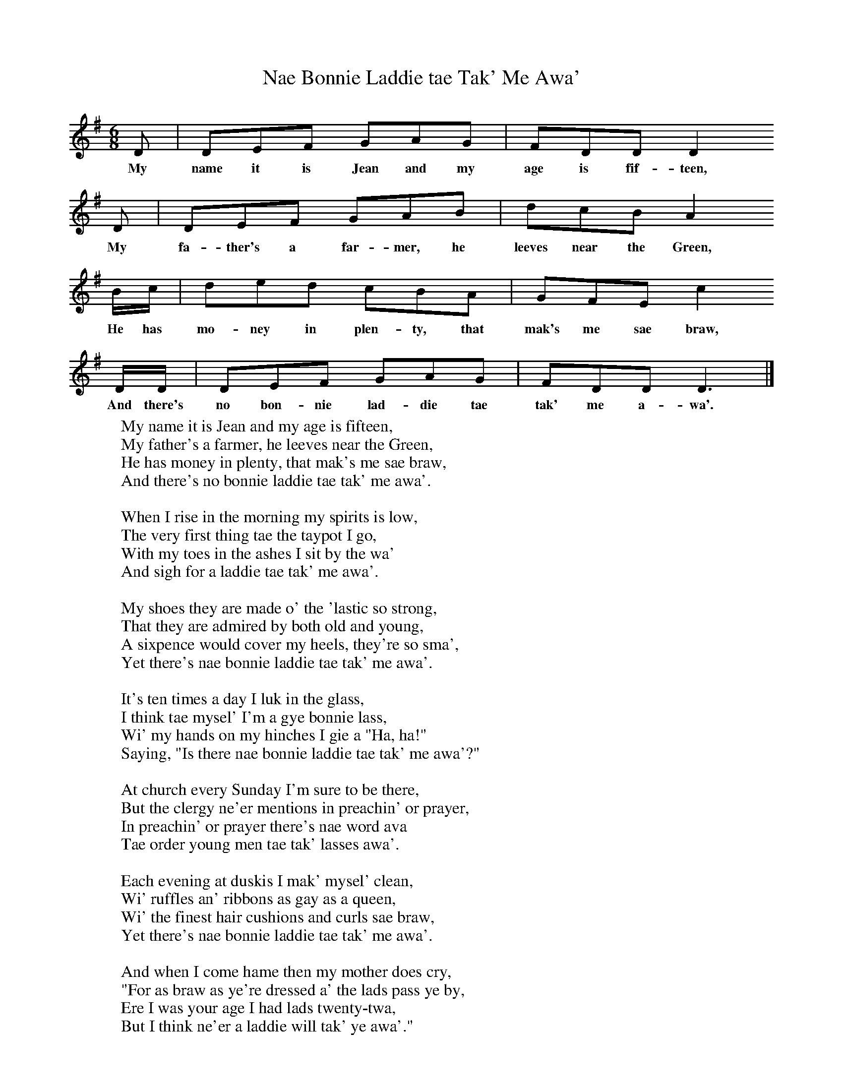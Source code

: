 X:1
T:Nae Bonnie Laddie tae Tak' Me Awa'
F:http://www.folkinfo.org/songs
B:Sam Henry's Songs of the People, Huntington & Herrmann, 1990.
S:Pat Hackett of Stone Row, Coleraine, 1928.
Z:H230. Text collated with two others.
L:1/8
M:6/8
K:Dmix
D|DEF GAG|FDD D2
w:My name it is Jean and my age is fif-teen,
D|DEF GAB|dcB A2
w:My fa-ther's a far-mer, he leeves near the Green,
B/c/|ded cBA|GFE c2
w:He has mo-ney in plen-ty, that mak's me sae braw,
D/D/|DEF GAG|FDD D3|]
w:And there's no bon-nie lad-die tae tak' me a-wa'.
W:My name it is Jean and my age is fifteen,
W:My father's a farmer, he leeves near the Green,
W:He has money in plenty, that mak's me sae braw,
W:And there's no bonnie laddie tae tak' me awa'.
W:
W:When I rise in the morning my spirits is low,
W:The very first thing tae the taypot I go,
W:With my toes in the ashes I sit by the wa'
W:And sigh for a laddie tae tak' me awa'.
W:
W:My shoes they are made o' the 'lastic so strong,
W:That they are admired by both old and young,
W:A sixpence would cover my heels, they're so sma',
W:Yet there's nae bonnie laddie tae tak' me awa'.
W:
W:It's ten times a day I luk in the glass,
W:I think tae mysel' I'm a gye bonnie lass,
W:Wi' my hands on my hinches I gie a "Ha, ha!"
W:Saying, "Is there nae bonnie laddie tae tak' me awa'?"
W:
W:At church every Sunday I'm sure to be there,
W:But the clergy ne'er mentions in preachin' or prayer,
W:In preachin' or prayer there's nae word ava
W:Tae order young men tae tak' lasses awa'.
W:
W:Each evening at duskis I mak' mysel' clean,
W:Wi' ruffles an' ribbons as gay as a queen,
W:Wi' the finest hair cushions and curls sae braw,
W:Yet there's nae bonnie laddie tae tak' me awa'.
W:
W:And when I come hame then my mother does cry,
W:"For as braw as ye're dressed a' the lads pass ye by,
W:Ere I was your age I had lads twenty-twa,
W:But I think ne'er a laddie will tak' ye awa'."
W:
W:This speech o' my mother's it mak's me quite mad,
W:For tae think that I'm courted by never a lad,
W:Yet I hope the time's comin' when it will end a'
W:And some bonnie laddie will tak' me awa'.
W:
W:Then be not offended at what I hae said,
W:For it's but the language o' every young maid,
W:It's the wish o' a' wishes o' yin and o' a'
W:That some bonnie laddie will tak' them awa'.
